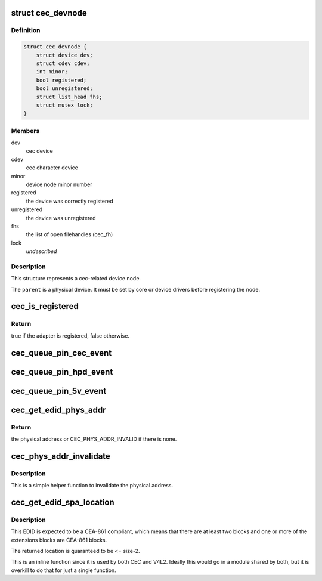.. -*- coding: utf-8; mode: rst -*-
.. src-file: include/media/cec.h

.. _`cec_devnode`:

struct cec_devnode
==================

.. c:type:: struct cec_devnode

    cec device node

.. _`cec_devnode.definition`:

Definition
----------

.. code-block:: c

    struct cec_devnode {
        struct device dev;
        struct cdev cdev;
        int minor;
        bool registered;
        bool unregistered;
        struct list_head fhs;
        struct mutex lock;
    }

.. _`cec_devnode.members`:

Members
-------

dev
    cec device

cdev
    cec character device

minor
    device node minor number

registered
    the device was correctly registered

unregistered
    the device was unregistered

fhs
    the list of open filehandles (cec_fh)

lock
    *undescribed*

.. _`cec_devnode.description`:

Description
-----------

This structure represents a cec-related device node.

The \ ``parent``\  is a physical device. It must be set by core or device drivers
before registering the node.

.. _`cec_is_registered`:

cec_is_registered
=================

.. c:function:: bool cec_is_registered(const struct cec_adapter *adap)

    is the CEC adapter registered?

    :param adap:
        the CEC adapter, may be NULL.
    :type adap: const struct cec_adapter \*

.. _`cec_is_registered.return`:

Return
------

true if the adapter is registered, false otherwise.

.. _`cec_queue_pin_cec_event`:

cec_queue_pin_cec_event
=======================

.. c:function:: void cec_queue_pin_cec_event(struct cec_adapter *adap, bool is_high, bool dropped_events, ktime_t ts)

    queue a CEC pin event with a given timestamp.

    :param adap:
        pointer to the cec adapter
    :type adap: struct cec_adapter \*

    :param is_high:
        when true the CEC pin is high, otherwise it is low
    :type is_high: bool

    :param dropped_events:
        when true some events were dropped
    :type dropped_events: bool

    :param ts:
        the timestamp for this event
    :type ts: ktime_t

.. _`cec_queue_pin_hpd_event`:

cec_queue_pin_hpd_event
=======================

.. c:function:: void cec_queue_pin_hpd_event(struct cec_adapter *adap, bool is_high, ktime_t ts)

    queue a pin event with a given timestamp.

    :param adap:
        pointer to the cec adapter
    :type adap: struct cec_adapter \*

    :param is_high:
        when true the HPD pin is high, otherwise it is low
    :type is_high: bool

    :param ts:
        the timestamp for this event
    :type ts: ktime_t

.. _`cec_queue_pin_5v_event`:

cec_queue_pin_5v_event
======================

.. c:function:: void cec_queue_pin_5v_event(struct cec_adapter *adap, bool is_high, ktime_t ts)

    queue a pin event with a given timestamp.

    :param adap:
        pointer to the cec adapter
    :type adap: struct cec_adapter \*

    :param is_high:
        when true the 5V pin is high, otherwise it is low
    :type is_high: bool

    :param ts:
        the timestamp for this event
    :type ts: ktime_t

.. _`cec_get_edid_phys_addr`:

cec_get_edid_phys_addr
======================

.. c:function:: u16 cec_get_edid_phys_addr(const u8 *edid, unsigned int size, unsigned int *offset)

    find and return the physical address

    :param edid:
        pointer to the EDID data
    :type edid: const u8 \*

    :param size:
        size in bytes of the EDID data
    :type size: unsigned int

    :param offset:
        If not \ ``NULL``\  then the location of the physical address
        bytes in the EDID will be returned here. This is set to 0
        if there is no physical address found.
    :type offset: unsigned int \*

.. _`cec_get_edid_phys_addr.return`:

Return
------

the physical address or CEC_PHYS_ADDR_INVALID if there is none.

.. _`cec_phys_addr_invalidate`:

cec_phys_addr_invalidate
========================

.. c:function:: void cec_phys_addr_invalidate(struct cec_adapter *adap)

    set the physical address to INVALID

    :param adap:
        the CEC adapter
    :type adap: struct cec_adapter \*

.. _`cec_phys_addr_invalidate.description`:

Description
-----------

This is a simple helper function to invalidate the physical
address.

.. _`cec_get_edid_spa_location`:

cec_get_edid_spa_location
=========================

.. c:function:: unsigned int cec_get_edid_spa_location(const u8 *edid, unsigned int size)

    find location of the Source Physical Address

    :param edid:
        the EDID
    :type edid: const u8 \*

    :param size:
        the size of the EDID
    :type size: unsigned int

.. _`cec_get_edid_spa_location.description`:

Description
-----------

This EDID is expected to be a CEA-861 compliant, which means that there are
at least two blocks and one or more of the extensions blocks are CEA-861
blocks.

The returned location is guaranteed to be <= size-2.

This is an inline function since it is used by both CEC and V4L2.
Ideally this would go in a module shared by both, but it is overkill to do
that for just a single function.

.. This file was automatic generated / don't edit.

